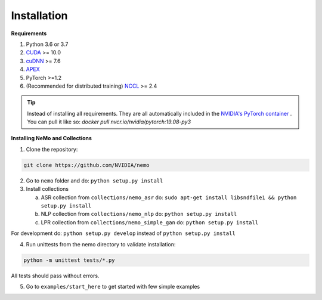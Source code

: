 .. _installation:

Installation
============

**Requirements**

1) Python 3.6 or 3.7
2) `CUDA <https://developer.nvidia.com/cuda-downloads/>`_ >= 10.0
3) `cuDNN <https://developer.nvidia.com/cudnn/>`_ >= 7.6
4) `APEX <https://github.com/NVIDIA/apex/>`_
5) PyTorch >=1.2
6) (Recommended for distributed training) `NCCL <https://github.com/NVIDIA/nccl/>`_ >= 2.4

.. tip:: Instead of installing all requirements. They are all automatically included 
    in the `NVIDIA's PyTorch container <https://ngc.nvidia.com/catalog/containers/nvidia:pytorch>`_ .
    You can pull it like so: `docker pull nvcr.io/nvidia/pytorch:19.08-py3`

**Installing NeMo and Collections**

1) Clone the repository:

.. code-block:: bash

    git clone https://github.com/NVIDIA/nemo

2) Go to ``nemo`` folder and do: ``python setup.py install``

3) Install collections

   a) ASR collection from ``collections/nemo_asr`` do: ``sudo apt-get install libsndfile1 && python setup.py install``
   b) NLP collection from ``collections/nemo_nlp`` do: ``python setup.py install``
   c) LPR collection from ``collections/nemo_simple_gan`` do: ``python setup.py install`` 

For development do: ``python setup.py develop`` instead of ``python setup.py install``
   
4) Run unittests from the nemo directory to validate installation:

.. code-block:: bash

    python -m unittest tests/*.py
    
All tests should pass without errors.

5) Go to ``examples/start_here`` to get started with few simple examples

